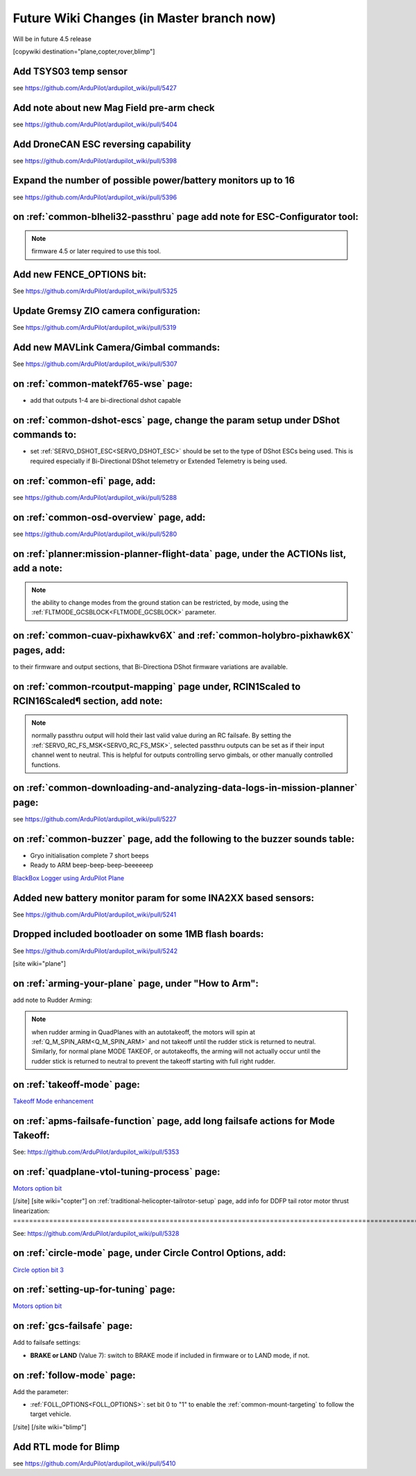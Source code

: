 .. _common-future-wiki-changes:

==========================================
Future Wiki Changes (in Master branch now)
==========================================
Will be in future 4.5 release

[copywiki destination="plane,copter,rover,blimp"]

Add TSYS03 temp sensor
======================

see https://github.com/ArduPilot/ardupilot_wiki/pull/5427

Add note about new Mag Field pre-arm check
==========================================

see https://github.com/ArduPilot/ardupilot_wiki/pull/5404

Add DroneCAN ESC reversing capability
=====================================

see https://github.com/ArduPilot/ardupilot_wiki/pull/5398

Expand the number of possible power/battery monitors up to 16
=============================================================

see https://github.com/ArduPilot/ardupilot_wiki/pull/5396

on :ref:`common-blheli32-passthru` page add note for ESC-Configurator tool:
===========================================================================

.. note:: firmware 4.5 or later required to use this tool.


Add new FENCE_OPTIONS bit:
==========================

See https://github.com/ArduPilot/ardupilot_wiki/pull/5325


Update Gremsy ZIO camera configuration:
=======================================

See https://github.com/ArduPilot/ardupilot_wiki/pull/5319

Add new MAVLink Camera/Gimbal commands:
=======================================

See https://github.com/ArduPilot/ardupilot_wiki/pull/5307

on :ref:`common-matekf765-wse` page:
====================================

- add that outputs 1-4 are bi-directional dshot capable

on :ref:`common-dshot-escs` page, change the param setup under DShot commands to:
=================================================================================

- set :ref:`SERVO_DSHOT_ESC<SERVO_DSHOT_ESC>` should be set to the type of DShot ESCs being used. This is required especially if Bi-Directional DShot telemetry or Extended Telemetry is being used.

on :ref:`common-efi` page, add:
===============================

see https://github.com/ArduPilot/ardupilot_wiki/pull/5288

on :ref:`common-osd-overview` page, add:
=========================================

see https://github.com/ArduPilot/ardupilot_wiki/pull/5280

on :ref:`planner:mission-planner-flight-data` page, under the ACTIONs list, add a note:
=======================================================================================

.. note:: the ability to change modes from the ground station can be restricted, by mode, using the :ref:`FLTMODE_GCSBLOCK<FLTMODE_GCSBLOCK>` parameter.

on :ref:`common-cuav-pixhawkv6X` and :ref:`common-holybro-pixhawk6X` pages, add:
================================================================================

to their firmware and output sections, that Bi-Directiona DShot firmware variations are available.

on :ref:`common-rcoutput-mapping` page under, RCIN1Scaled to RCIN16Scaled¶ section, add note:
=============================================================================================

.. note:: normally passthru output will hold their last valid value during an RC failsafe. By setting the :ref:`SERVO_RC_FS_MSK<SERVO_RC_FS_MSK>`, selected passthru outputs can be set as if their input channel went to neutral. This is helpful for outputs controlling servo gimbals, or other manually controlled functions.

on :ref:`common-downloading-and-analyzing-data-logs-in-mission-planner` page:
=============================================================================

see https://github.com/ArduPilot/ardupilot_wiki/pull/5227

on :ref:`common-buzzer` page, add the following to the buzzer sounds table:
===========================================================================

- Gryo initialisation complete    7 short beeps
- Ready to ARM          beep-beep-beep-beeeeeep

`BlackBox Logger using ArduPilot Plane <https://github.com/ArduPilot/ardupilot_wiki/pull/5227>`__

Added new battery monitor param for some INA2XX based sensors:
==============================================================

See https://github.com/ArduPilot/ardupilot_wiki/pull/5241

Dropped included bootloader on some 1MB flash boards:
=====================================================

See https://github.com/ArduPilot/ardupilot_wiki/pull/5242

[site wiki="plane"]

on :ref:`arming-your-plane` page, under "How to Arm":
=====================================================

add note to Rudder Arming:

.. note:: when rudder arming in QuadPlanes with an autotakeoff, the motors will spin at :ref:`Q_M_SPIN_ARM<Q_M_SPIN_ARM>` and not takeoff until the rudder stick is returned to neutral. Similarly, for normal plane MODE TAKEOF, or autotakeoffs, the arming will not actually occur until the rudder stick is returned to neutral to prevent the takeoff starting with full right rudder.

on :ref:`takeoff-mode` page:
============================

`Takeoff Mode enhancement <https://github.com/ArduPilot/ardupilot_wiki/pull/5173>`__

on :ref:`apms-failsafe-function` page, add long failsafe actions for Mode Takeoff:
==================================================================================

See: https://github.com/ArduPilot/ardupilot_wiki/pull/5353

on :ref:`quadplane-vtol-tuning-process` page:
=============================================

`Motors option bit <https://github.com/ArduPilot/ardupilot_wiki/pull/5218>`__

[/site]
[site wiki="copter"]
on :ref:`traditional-helicopter-tailrotor-setup` page, add info for DDFP tail rotor motor thrust linearization:
===============================================================================================================

See: https://github.com/ArduPilot/ardupilot_wiki/pull/5328

on :ref:`circle-mode` page, under Circle Control Options, add:
==============================================================

`Circle option bit 3 <https://github.com/ArduPilot/ardupilot_wiki/pull/5248>`__

on :ref:`setting-up-for-tuning` page:
=====================================

`Motors option bit <https://github.com/ArduPilot/ardupilot_wiki/pull/5218>`__

on :ref:`gcs-failsafe` page:
============================

Add to failsafe settings:

- **BRAKE or LAND** (Value 7): switch to BRAKE mode if included in firmware or to LAND mode, if not.

on :ref:`follow-mode` page:
===========================

Add the parameter:

- :ref:`FOLL_OPTIONS<FOLL_OPTIONS>`: set bit 0 to "1" to enable the :ref:`common-mount-targeting` to follow the target vehicle.

[/site]
[/site wiki="blimp"]

Add RTL mode for Blimp
======================

see https://github.com/ArduPilot/ardupilot_wiki/pull/5410


